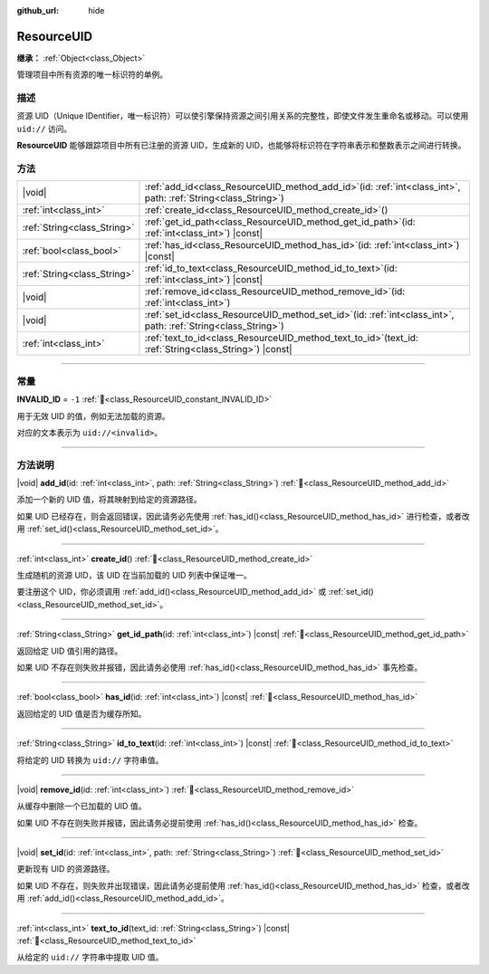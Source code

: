 :github_url: hide

.. DO NOT EDIT THIS FILE!!!
.. Generated automatically from Godot engine sources.
.. Generator: https://github.com/godotengine/godot/tree/4.4/doc/tools/make_rst.py.
.. XML source: https://github.com/godotengine/godot/tree/4.4/doc/classes/ResourceUID.xml.

.. _class_ResourceUID:

ResourceUID
===========

**继承：** :ref:`Object<class_Object>`

管理项目中所有资源的唯一标识符的单例。

.. rst-class:: classref-introduction-group

描述
----

资源 UID（Unique IDentifier，唯一标识符）可以使引擎保持资源之间引用关系的完整性，即使文件发生重命名或移动。可以使用 ``uid://`` 访问。

\ **ResourceUID** 能够跟踪项目中所有已注册的资源 UID，生成新的 UID，也能够将标识符在字符串表示和整数表示之间进行转换。

.. rst-class:: classref-reftable-group

方法
----

.. table::
   :widths: auto

   +-----------------------------+----------------------------------------------------------------------------------------------------------------------+
   | |void|                      | :ref:`add_id<class_ResourceUID_method_add_id>`\ (\ id\: :ref:`int<class_int>`, path\: :ref:`String<class_String>`\ ) |
   +-----------------------------+----------------------------------------------------------------------------------------------------------------------+
   | :ref:`int<class_int>`       | :ref:`create_id<class_ResourceUID_method_create_id>`\ (\ )                                                           |
   +-----------------------------+----------------------------------------------------------------------------------------------------------------------+
   | :ref:`String<class_String>` | :ref:`get_id_path<class_ResourceUID_method_get_id_path>`\ (\ id\: :ref:`int<class_int>`\ ) |const|                   |
   +-----------------------------+----------------------------------------------------------------------------------------------------------------------+
   | :ref:`bool<class_bool>`     | :ref:`has_id<class_ResourceUID_method_has_id>`\ (\ id\: :ref:`int<class_int>`\ ) |const|                             |
   +-----------------------------+----------------------------------------------------------------------------------------------------------------------+
   | :ref:`String<class_String>` | :ref:`id_to_text<class_ResourceUID_method_id_to_text>`\ (\ id\: :ref:`int<class_int>`\ ) |const|                     |
   +-----------------------------+----------------------------------------------------------------------------------------------------------------------+
   | |void|                      | :ref:`remove_id<class_ResourceUID_method_remove_id>`\ (\ id\: :ref:`int<class_int>`\ )                               |
   +-----------------------------+----------------------------------------------------------------------------------------------------------------------+
   | |void|                      | :ref:`set_id<class_ResourceUID_method_set_id>`\ (\ id\: :ref:`int<class_int>`, path\: :ref:`String<class_String>`\ ) |
   +-----------------------------+----------------------------------------------------------------------------------------------------------------------+
   | :ref:`int<class_int>`       | :ref:`text_to_id<class_ResourceUID_method_text_to_id>`\ (\ text_id\: :ref:`String<class_String>`\ ) |const|          |
   +-----------------------------+----------------------------------------------------------------------------------------------------------------------+

.. rst-class:: classref-section-separator

----

.. rst-class:: classref-descriptions-group

常量
----

.. _class_ResourceUID_constant_INVALID_ID:

.. rst-class:: classref-constant

**INVALID_ID** = ``-1`` :ref:`🔗<class_ResourceUID_constant_INVALID_ID>`

用于无效 UID 的值，例如无法加载的资源。

对应的文本表示为 ``uid://<invalid>``\ 。

.. rst-class:: classref-section-separator

----

.. rst-class:: classref-descriptions-group

方法说明
--------

.. _class_ResourceUID_method_add_id:

.. rst-class:: classref-method

|void| **add_id**\ (\ id\: :ref:`int<class_int>`, path\: :ref:`String<class_String>`\ ) :ref:`🔗<class_ResourceUID_method_add_id>`

添加一个新的 UID 值，将其映射到给定的资源路径。

如果 UID 已经存在，则会返回错误，因此请务必先使用 :ref:`has_id()<class_ResourceUID_method_has_id>` 进行检查，或者改用 :ref:`set_id()<class_ResourceUID_method_set_id>`\ 。

.. rst-class:: classref-item-separator

----

.. _class_ResourceUID_method_create_id:

.. rst-class:: classref-method

:ref:`int<class_int>` **create_id**\ (\ ) :ref:`🔗<class_ResourceUID_method_create_id>`

生成随机的资源 UID，该 UID 在当前加载的 UID 列表中保证唯一。

要注册这个 UID，你必须调用 :ref:`add_id()<class_ResourceUID_method_add_id>` 或 :ref:`set_id()<class_ResourceUID_method_set_id>`\ 。

.. rst-class:: classref-item-separator

----

.. _class_ResourceUID_method_get_id_path:

.. rst-class:: classref-method

:ref:`String<class_String>` **get_id_path**\ (\ id\: :ref:`int<class_int>`\ ) |const| :ref:`🔗<class_ResourceUID_method_get_id_path>`

返回给定 UID 值引用的路径。

如果 UID 不存在则失败并报错，因此请务必使用 :ref:`has_id()<class_ResourceUID_method_has_id>` 事先检查。

.. rst-class:: classref-item-separator

----

.. _class_ResourceUID_method_has_id:

.. rst-class:: classref-method

:ref:`bool<class_bool>` **has_id**\ (\ id\: :ref:`int<class_int>`\ ) |const| :ref:`🔗<class_ResourceUID_method_has_id>`

返回给定的 UID 值是否为缓存所知。

.. rst-class:: classref-item-separator

----

.. _class_ResourceUID_method_id_to_text:

.. rst-class:: classref-method

:ref:`String<class_String>` **id_to_text**\ (\ id\: :ref:`int<class_int>`\ ) |const| :ref:`🔗<class_ResourceUID_method_id_to_text>`

将给定的 UID 转换为 ``uid://`` 字符串值。

.. rst-class:: classref-item-separator

----

.. _class_ResourceUID_method_remove_id:

.. rst-class:: classref-method

|void| **remove_id**\ (\ id\: :ref:`int<class_int>`\ ) :ref:`🔗<class_ResourceUID_method_remove_id>`

从缓存中删除一个已加载的 UID 值。

如果 UID 不存在则失败并报错，因此请务必提前使用 :ref:`has_id()<class_ResourceUID_method_has_id>` 检查。

.. rst-class:: classref-item-separator

----

.. _class_ResourceUID_method_set_id:

.. rst-class:: classref-method

|void| **set_id**\ (\ id\: :ref:`int<class_int>`, path\: :ref:`String<class_String>`\ ) :ref:`🔗<class_ResourceUID_method_set_id>`

更新现有 UID 的资源路径。

如果 UID 不存在，则失败并出现错误，因此请务必提前使用 :ref:`has_id()<class_ResourceUID_method_has_id>` 检查，或者改用 :ref:`add_id()<class_ResourceUID_method_add_id>`\ 。

.. rst-class:: classref-item-separator

----

.. _class_ResourceUID_method_text_to_id:

.. rst-class:: classref-method

:ref:`int<class_int>` **text_to_id**\ (\ text_id\: :ref:`String<class_String>`\ ) |const| :ref:`🔗<class_ResourceUID_method_text_to_id>`

从给定的 ``uid://`` 字符串中提取 UID 值。

.. |virtual| replace:: :abbr:`virtual (本方法通常需要用户覆盖才能生效。)`
.. |const| replace:: :abbr:`const (本方法无副作用，不会修改该实例的任何成员变量。)`
.. |vararg| replace:: :abbr:`vararg (本方法除了能接受在此处描述的参数外，还能够继续接受任意数量的参数。)`
.. |constructor| replace:: :abbr:`constructor (本方法用于构造某个类型。)`
.. |static| replace:: :abbr:`static (调用本方法无需实例，可直接使用类名进行调用。)`
.. |operator| replace:: :abbr:`operator (本方法描述的是使用本类型作为左操作数的有效运算符。)`
.. |bitfield| replace:: :abbr:`BitField (这个值是由下列位标志构成位掩码的整数。)`
.. |void| replace:: :abbr:`void (无返回值。)`
